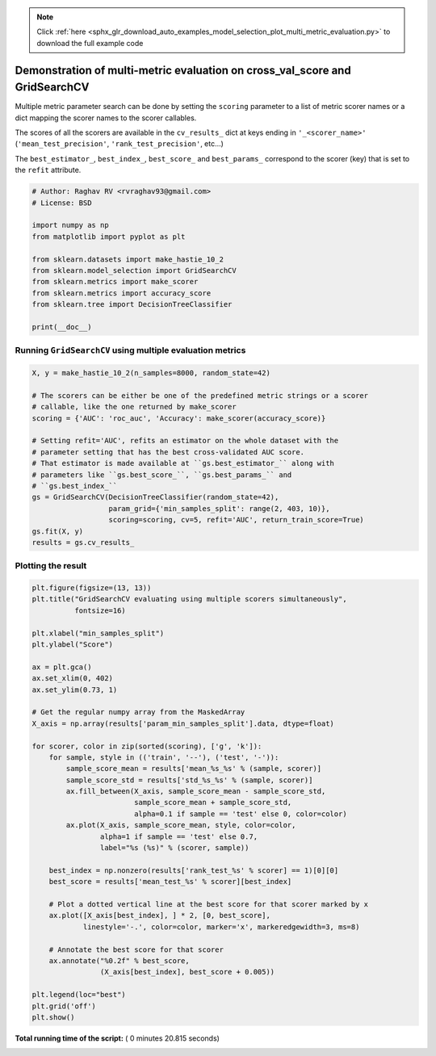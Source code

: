 .. note::
    :class: sphx-glr-download-link-note

    Click :ref:`here <sphx_glr_download_auto_examples_model_selection_plot_multi_metric_evaluation.py>` to download the full example code
.. rst-class:: sphx-glr-example-title

.. _sphx_glr_auto_examples_model_selection_plot_multi_metric_evaluation.py:


============================================================================
Demonstration of multi-metric evaluation on cross_val_score and GridSearchCV
============================================================================

Multiple metric parameter search can be done by setting the ``scoring``
parameter to a list of metric scorer names or a dict mapping the scorer names
to the scorer callables.

The scores of all the scorers are available in the ``cv_results_`` dict at keys
ending in ``'_<scorer_name>'`` (``'mean_test_precision'``,
``'rank_test_precision'``, etc...)

The ``best_estimator_``, ``best_index_``, ``best_score_`` and ``best_params_``
correspond to the scorer (key) that is set to the ``refit`` attribute.



.. code-block:: python


    # Author: Raghav RV <rvraghav93@gmail.com>
    # License: BSD

    import numpy as np
    from matplotlib import pyplot as plt

    from sklearn.datasets import make_hastie_10_2
    from sklearn.model_selection import GridSearchCV
    from sklearn.metrics import make_scorer
    from sklearn.metrics import accuracy_score
    from sklearn.tree import DecisionTreeClassifier

    print(__doc__)







Running ``GridSearchCV`` using multiple evaluation metrics
----------------------------------------------------------




.. code-block:: python


    X, y = make_hastie_10_2(n_samples=8000, random_state=42)

    # The scorers can be either be one of the predefined metric strings or a scorer
    # callable, like the one returned by make_scorer
    scoring = {'AUC': 'roc_auc', 'Accuracy': make_scorer(accuracy_score)}

    # Setting refit='AUC', refits an estimator on the whole dataset with the
    # parameter setting that has the best cross-validated AUC score.
    # That estimator is made available at ``gs.best_estimator_`` along with
    # parameters like ``gs.best_score_``, ``gs.best_params_`` and
    # ``gs.best_index_``
    gs = GridSearchCV(DecisionTreeClassifier(random_state=42),
                      param_grid={'min_samples_split': range(2, 403, 10)},
                      scoring=scoring, cv=5, refit='AUC', return_train_score=True)
    gs.fit(X, y)
    results = gs.cv_results_







Plotting the result
-------------------



.. code-block:: python


    plt.figure(figsize=(13, 13))
    plt.title("GridSearchCV evaluating using multiple scorers simultaneously",
              fontsize=16)

    plt.xlabel("min_samples_split")
    plt.ylabel("Score")

    ax = plt.gca()
    ax.set_xlim(0, 402)
    ax.set_ylim(0.73, 1)

    # Get the regular numpy array from the MaskedArray
    X_axis = np.array(results['param_min_samples_split'].data, dtype=float)

    for scorer, color in zip(sorted(scoring), ['g', 'k']):
        for sample, style in (('train', '--'), ('test', '-')):
            sample_score_mean = results['mean_%s_%s' % (sample, scorer)]
            sample_score_std = results['std_%s_%s' % (sample, scorer)]
            ax.fill_between(X_axis, sample_score_mean - sample_score_std,
                            sample_score_mean + sample_score_std,
                            alpha=0.1 if sample == 'test' else 0, color=color)
            ax.plot(X_axis, sample_score_mean, style, color=color,
                    alpha=1 if sample == 'test' else 0.7,
                    label="%s (%s)" % (scorer, sample))

        best_index = np.nonzero(results['rank_test_%s' % scorer] == 1)[0][0]
        best_score = results['mean_test_%s' % scorer][best_index]

        # Plot a dotted vertical line at the best score for that scorer marked by x
        ax.plot([X_axis[best_index], ] * 2, [0, best_score],
                linestyle='-.', color=color, marker='x', markeredgewidth=3, ms=8)

        # Annotate the best score for that scorer
        ax.annotate("%0.2f" % best_score,
                    (X_axis[best_index], best_score + 0.005))

    plt.legend(loc="best")
    plt.grid('off')
    plt.show()



.. image:: /auto_examples/model_selection/images/sphx_glr_plot_multi_metric_evaluation_001.png
    :class: sphx-glr-single-img




**Total running time of the script:** ( 0 minutes  20.815 seconds)


.. _sphx_glr_download_auto_examples_model_selection_plot_multi_metric_evaluation.py:


.. only :: html

 .. container:: sphx-glr-footer
    :class: sphx-glr-footer-example



  .. container:: sphx-glr-download

     :download:`Download Python source code: plot_multi_metric_evaluation.py <plot_multi_metric_evaluation.py>`



  .. container:: sphx-glr-download

     :download:`Download Jupyter notebook: plot_multi_metric_evaluation.ipynb <plot_multi_metric_evaluation.ipynb>`


.. only:: html

 .. rst-class:: sphx-glr-signature

    `Gallery generated by Sphinx-Gallery <https://sphinx-gallery.readthedocs.io>`_
